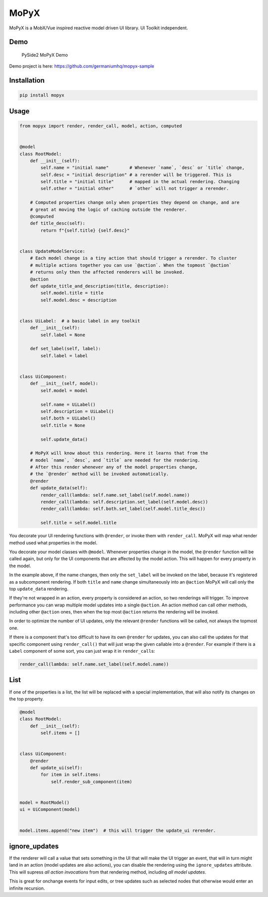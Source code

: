 MoPyX
=====

MoPyX is a MobX/Vue inspired reactive model driven UI library. UI
Toolkit independent.

Demo
----

.. figure:: https://raw.githubusercontent.com/germaniumhq/mopyx-sample/master/demo.gif
   :alt: PySide2 MoPyX Demo

   PySide2 MoPyX Demo

Demo project is here: https://github.com/germaniumhq/mopyx-sample

Installation
------------

.. code:: sh

    pip install mopyx

Usage
-----

.. code:: py

    from mopyx import render, render_call, model, action, computed


    @model
    class RootModel:
        def __init__(self):
            self.name = "initial name"        # Whenever `name`, `desc` or `title` change,
            self.desc = "initial description" # a rerender will be triggered. This is
            self.title = "initial title"      # mapped in the actual rendering. Changing
            self.other = "initial other"      # `other` will not trigger a rerender.

        # Computed properties change only when properties they depend on change, and are
        # great at moving the logic of caching outside the renderer.
        @computed
        def title_desc(self):
            return f"{self.title} {self.desc}"


    class UpdateModelService:
        # Each model change is a tiny action that should trigger a rerender. To cluster
        # multiple actions together you can use `@action`. When the topmost `@action`
        # returns only then the affected renderers will be invoked.
        @action
        def update_title_and_description(title, description):
            self.model.title = title
            self.model.desc = description


    class UiLabel:  # a basic label in any toolkit
        def __init__(self):
            self.label = None

        def set_label(self, label):
            self.label = label


    class UiComponent:
        def __init__(self, model):
            self.model = model

            self.name = UiLabel()
            self.description = UiLabel()
            self.both = UiLabel()
            self.title = None

            self.update_data()

        # MoPyX will know about this rendering. Here it learns that from the
        # model `name`, `desc`, and `title` are needed for the rendering.
        # After this render whenever any of the model properties change,
        # the `@render` method will be invoked automatically.
        @render
        def update_data(self):
            render_call(lambda: self.name.set_label(self.model.name))
            render_call(lambda: self.description.set_label(self.model.desc))
            render_call(lambda: self.both.set_label(self.model.title_desc))

            self.title = self.model.title

You decorate your UI rendering functions with ``@render``, or invoke
them with ``render_call``. MoPyX will map what render method used what
properties in the model.

You decorate your model classes with ``@model``. Whenever properties
change in the model, the ``@render`` function will be called again, but
only for the UI components that are affected by the model action. This
will happen for every property in the model.

In the example above, if the name changes, then only the ``set_label``
will be invoked on the label, because it's registered as a subcomponent
rendering. If both ``title`` and ``name`` change simultaneously into an
``@action`` MoPyX will call only the top ``update_data`` rendering.

If they're not wrapped in an action, every property is considered an
action, so two renderings will trigger. To improve performance you can
wrap multiple model updates into a single ``@action``. An action method
can call other methods, including other ``@action`` ones, then when the
top most ``@action`` returns the rendering will be invoked.

In order to optimize the number of UI updates, only the relevant
``@render`` functions will be called, not always the topmost one.

If there is a component that's too difficult to have its own ``@render``
for updates, you can also call the updates for that specific component
using ``render_call()`` that will just wrap the given callable into a
``@render``. For example if there is a ``Label`` component of some sort,
you can just wrap it in ``render_call``\ s:

.. code:: py

    render_call(lambda: self.name.set_label(self.model.name))

List
----

If one of the properties is a list, the list will be replaced with a
special implementation, that will also notify its changes on the top
property.

.. code:: py

    @model
    class RootModel:
        def __init__(self):
            self.items = []


    class UiComponent:
        @render
        def update_ui(self):
            for item in self.items:
                self.render_sub_component(item)


    model = RootModel()
    ui = UiComponent(model)


    model.items.append("new item")  # this will trigger the update_ui rerender.

ignore\_updates
---------------

If the renderer will call a value that sets something in the UI that
will make the UI trigger an event, that will in turn might land in an
action (model updates are also actions), you can disable the rendering
using the ``ignore_updates`` attribute. This will supress *all action
invocations* from that rendering method, including *all model updates*.

This is great for onchange events for input edits, or tree updates such
as selected nodes that otherwise would enter an infinite recursion.
